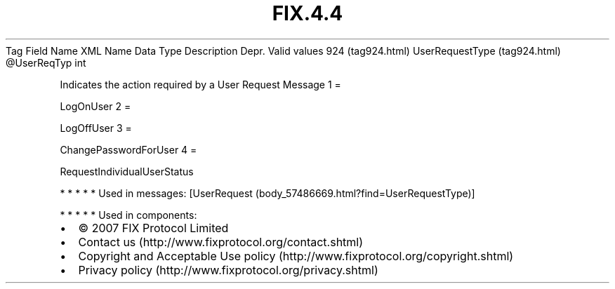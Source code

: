 .TH FIX.4.4 "" "" "Tag #924"
Tag
Field Name
XML Name
Data Type
Description
Depr.
Valid values
924 (tag924.html)
UserRequestType (tag924.html)
\@UserReqTyp
int
.PP
Indicates the action required by a User Request Message
1
=
.PP
LogOnUser
2
=
.PP
LogOffUser
3
=
.PP
ChangePasswordForUser
4
=
.PP
RequestIndividualUserStatus
.PP
   *   *   *   *   *
Used in messages:
[UserRequest (body_57486669.html?find=UserRequestType)]
.PP
   *   *   *   *   *
Used in components:

.PD 0
.P
.PD

.PP
.PP
.IP \[bu] 2
© 2007 FIX Protocol Limited
.IP \[bu] 2
Contact us (http://www.fixprotocol.org/contact.shtml)
.IP \[bu] 2
Copyright and Acceptable Use policy (http://www.fixprotocol.org/copyright.shtml)
.IP \[bu] 2
Privacy policy (http://www.fixprotocol.org/privacy.shtml)
